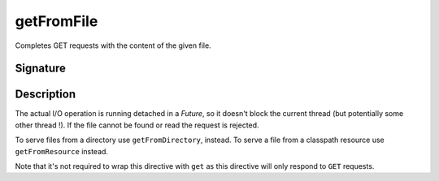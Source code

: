 .. _-getFromFile-:

getFromFile
===========

Completes GET requests with the content of the given file.

Signature
---------

.. includecode2:: /../../akka-http/src/main/scala/akka/http/server/directives/FileAndResourceDirectives.scala
   :snippet: getFromFile

Description
-----------

The actual I/O operation is running detached in a `Future`, so it doesn't block the current thread (but potentially
some other thread !). If the file cannot be found or read the request is rejected.

To serve files from a directory use ``getFromDirectory``, instead. To serve a file from a classpath resource
use ``getFromResource`` instead.

Note that it's not required to wrap this directive with ``get`` as this directive will only respond to ``GET`` requests.
